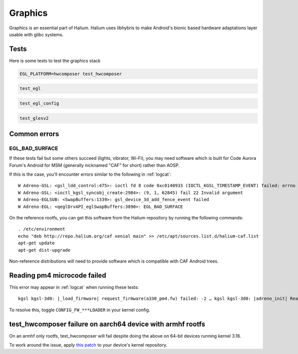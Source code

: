 
Graphics
========

Graphics is an essential part of Halium. Halium uses libhybris to make Android's bionic based hardware adaptations layer usable with glibc systems.

Tests
-----

Here is some tests to test the graphics stack

.. code-block:: guess

   EGL_PLATFORM=hwcomposer test_hwcomposer

.. code-block:: guess

   test_egl

.. code-block:: guess

   test_egl_config

.. code-block:: guess

   test_glesv2

.. todo::
    Add tests using more heavy graphics applications using Wayland (mir)

Common errors
-------------

EGL_BAD_SURFACE
^^^^^^^^^^^^^^^

If these tests fail but some others succeed (lights, vibrator, Wi-Fi), you may need software which is built for Code Aurora Forum's Android for MSM (generally nicknamed "CAF" for short) rather than AOSP.

If this is the case, you'll encounter errors similar to the following in :ref:`logcat`::

   W Adreno-GSL: <gsl_ldd_control:475>: ioctl fd 8 code 0xc0140933 (IOCTL_KGSL_TIMESTAMP_EVENT) failed: errno 22 Invalid argument
   W Adreno-GSL: <ioctl_kgsl_syncobj_create:2984>: (9, 1, 62845) fail 22 Invalid argument
   W Adreno-EGLSUB: <SwapBuffers:1339>: gsl_device_3d_add_fence_event failed
   W Adreno-EGL: <qeglDrvAPI_eglSwapBuffers:3890>: EGL_BAD_SURFACE

On the reference rootfs, you can get this software from the Halium repository by running the following commands::
   
   . /etc/environment
   echo "deb http://repo.halium.org/caf xenial main" >> /etc/apt/sources.list.d/halium-caf.list
   apt-get update
   apt-get dist-upgrade

Non-reference distributions will need to provide software which is compatible with CAF Android trees.

Reading pm4 microcode failed
----------------------------

This error may appear in :ref:`logcat` when running these tests::

   kgsl kgsl-3d0: |_load_firmware| request_firmware(a330_pm4.fw) failed: -2 … kgsl kgsl-3d0: |adreno_init| Reading pm4 microcode failed a330_pm4.fw

To resolve this, toggle ``CONFIG_FW_***LOADER`` in your kernel config.



test_hwcomposer failure on aarch64 device with armhf rootfs
-----------------------------------------------------------

On an armhf only rootfs, test_hwcomposer will fail despite doing the above on 64-bit devices running kernel 3.18.

To work around the issue, apply `this patch <https://github.com/Halium/android_kernel_oneplus_msm8996/pull/1/commits/3e019b8700b36aef379846a748e3a447a8c3dbe7>`_  to your device's kernel repository.
